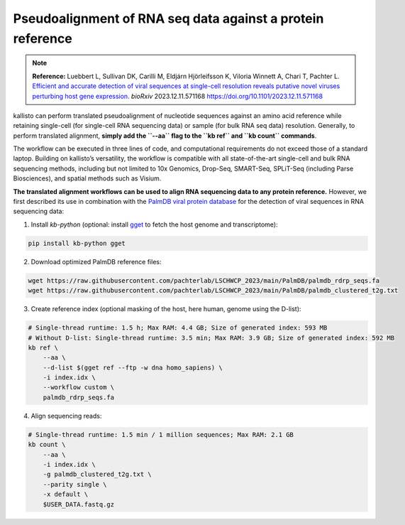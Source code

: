 Pseudoalignment of RNA seq data against a protein reference
=======================================

.. note:: **Reference:**
   Luebbert L, Sullivan DK, Carilli M, Eldjárn Hjörleifsson K, Viloria Winnett A, Chari T, Pachter L.  
   `Efficient and accurate detection of viral sequences at single-cell resolution reveals putative novel viruses perturbing host gene expression. <https://doi.org/10.1101/2023.12.11.571168>`_  
   *bioRxiv* 2023.12.11.571168  
   https://doi.org/10.1101/2023.12.11.571168

kallisto can perform translated pseudoalignment of nucleotide sequences against an amino acid reference while retaining single-cell (for single-cell RNA sequencing data) or sample (for bulk RNA seq data) resolution. Generally, to perform translated alignment, **simply add the ``--aa`` flag to the ``kb ref`` and ``kb count`` commands**.

The workflow can be executed in three lines of code, and computational requirements do not exceed those of a standard laptop. Building on kallisto’s versatility, the workflow is compatible with all state-of-the-art single-cell and bulk RNA sequencing methods, including but not limited to 10x Genomics, Drop-Seq, SMART-Seq, SPLiT-Seq (including Parse Biosciences), and spatial methods such as Visium.

**The translated alignment workflows can be used to align RNA sequencing data to any protein reference.** However, we first described its use in combination with the `PalmDB viral protein database <https://github.com/ababaian/palmdb>`_ for the detection of viral sequences in RNA sequencing data:

1. Install `kb-python` (optional: install `gget <https://github.com/pachterlab/gget>`_ to fetch the host genome and transcriptome):

.. code-block:: bash

   pip install kb-python gget

2. Download optimized PalmDB reference files:

.. code-block:: bash

   wget https://raw.githubusercontent.com/pachterlab/LSCHWCP_2023/main/PalmDB/palmdb_rdrp_seqs.fa
   wget https://raw.githubusercontent.com/pachterlab/LSCHWCP_2023/main/PalmDB/palmdb_clustered_t2g.txt

3. Create reference index (optional masking of the host, here human, genome using the D-list):

.. code-block:: bash

   # Single-thread runtime: 1.5 h; Max RAM: 4.4 GB; Size of generated index: 593 MB
   # Without D-list: Single-thread runtime: 3.5 min; Max RAM: 3.9 GB; Size of generated index: 592 MB
   kb ref \
       --aa \
       --d-list $(gget ref --ftp -w dna homo_sapiens) \
       -i index.idx \
       --workflow custom \
       palmdb_rdrp_seqs.fa

4. Align sequencing reads:

.. code-block:: bash

   # Single-thread runtime: 1.5 min / 1 million sequences; Max RAM: 2.1 GB
   kb count \
       --aa \
       -i index.idx \
       -g palmdb_clustered_t2g.txt \
       --parity single \
       -x default \
       $USER_DATA.fastq.gz


.. image:: ../../figures/translated_alignment_overview.png
   :width: 800px
   :alt: Overview of translated alignment workflow
